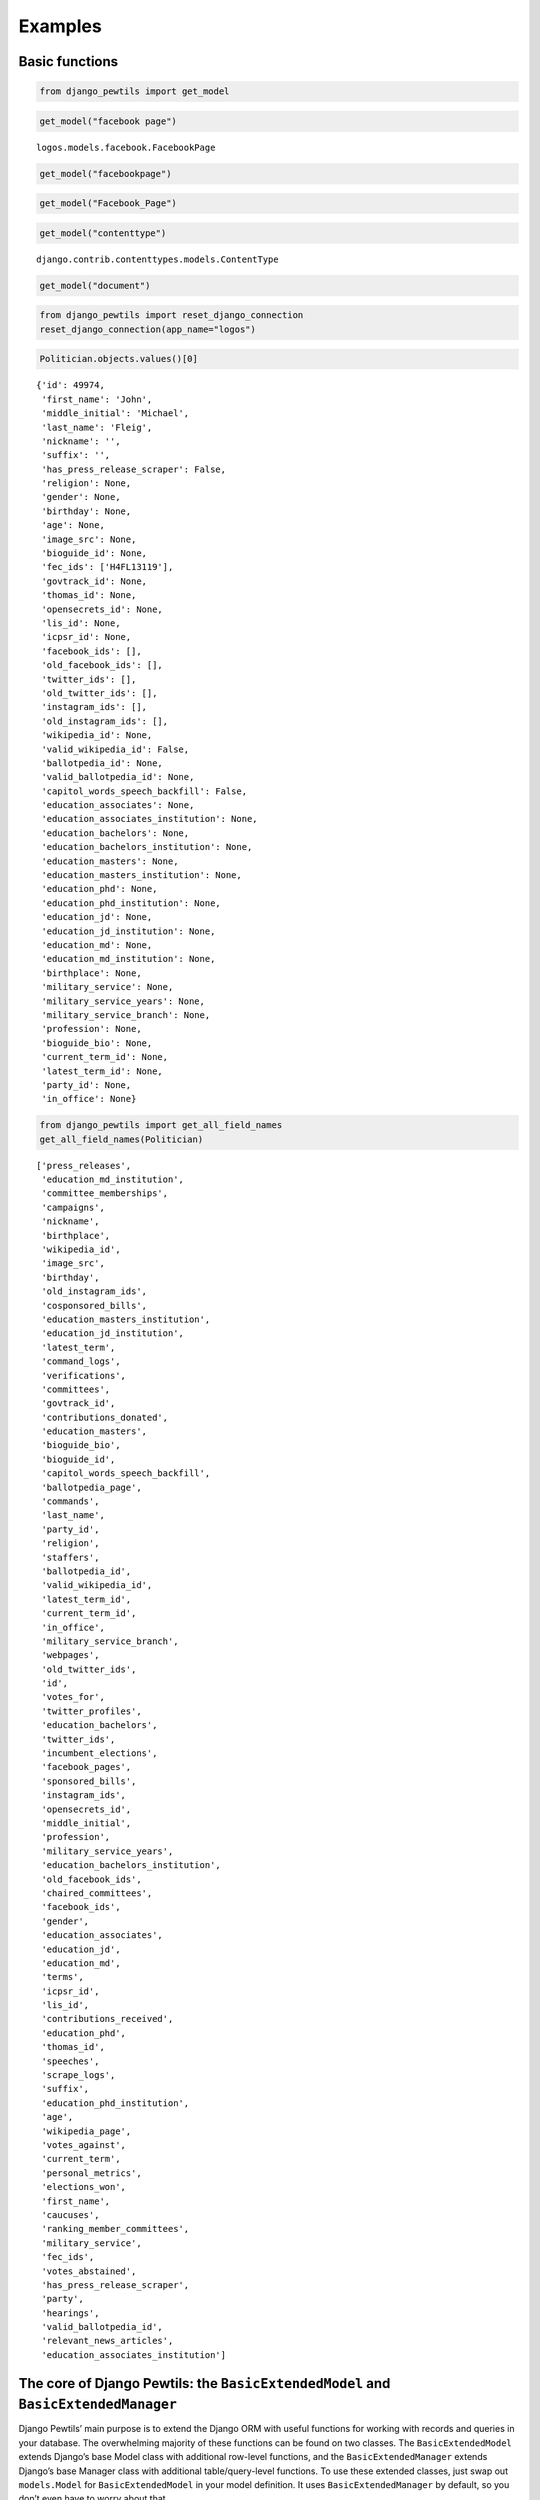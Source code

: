 *************************************
Examples
*************************************


Basic functions
===============

.. code:: ipython3

    from django_pewtils import get_model

.. code:: ipython3

    get_model("facebook page")




.. parsed-literal::

    logos.models.facebook.FacebookPage



.. code:: ipython3

    get_model("facebookpage")

.. code:: ipython3

    get_model("Facebook_Page")

.. code:: ipython3

    get_model("contenttype")




.. parsed-literal::

    django.contrib.contenttypes.models.ContentType



.. code:: ipython3

    get_model("document")

.. code:: ipython3

    from django_pewtils import reset_django_connection
    reset_django_connection(app_name="logos")

.. code:: ipython3

    Politician.objects.values()[0]




.. parsed-literal::

    {'id': 49974,
     'first_name': 'John',
     'middle_initial': 'Michael',
     'last_name': 'Fleig',
     'nickname': '',
     'suffix': '',
     'has_press_release_scraper': False,
     'religion': None,
     'gender': None,
     'birthday': None,
     'age': None,
     'image_src': None,
     'bioguide_id': None,
     'fec_ids': ['H4FL13119'],
     'govtrack_id': None,
     'thomas_id': None,
     'opensecrets_id': None,
     'lis_id': None,
     'icpsr_id': None,
     'facebook_ids': [],
     'old_facebook_ids': [],
     'twitter_ids': [],
     'old_twitter_ids': [],
     'instagram_ids': [],
     'old_instagram_ids': [],
     'wikipedia_id': None,
     'valid_wikipedia_id': False,
     'ballotpedia_id': None,
     'valid_ballotpedia_id': None,
     'capitol_words_speech_backfill': False,
     'education_associates': None,
     'education_associates_institution': None,
     'education_bachelors': None,
     'education_bachelors_institution': None,
     'education_masters': None,
     'education_masters_institution': None,
     'education_phd': None,
     'education_phd_institution': None,
     'education_jd': None,
     'education_jd_institution': None,
     'education_md': None,
     'education_md_institution': None,
     'birthplace': None,
     'military_service': None,
     'military_service_years': None,
     'military_service_branch': None,
     'profession': None,
     'bioguide_bio': None,
     'current_term_id': None,
     'latest_term_id': None,
     'party_id': None,
     'in_office': None}



.. code:: ipython3

    from django_pewtils import get_all_field_names
    get_all_field_names(Politician)




.. parsed-literal::

    ['press_releases',
     'education_md_institution',
     'committee_memberships',
     'campaigns',
     'nickname',
     'birthplace',
     'wikipedia_id',
     'image_src',
     'birthday',
     'old_instagram_ids',
     'cosponsored_bills',
     'education_masters_institution',
     'education_jd_institution',
     'latest_term',
     'command_logs',
     'verifications',
     'committees',
     'govtrack_id',
     'contributions_donated',
     'education_masters',
     'bioguide_bio',
     'bioguide_id',
     'capitol_words_speech_backfill',
     'ballotpedia_page',
     'commands',
     'last_name',
     'party_id',
     'religion',
     'staffers',
     'ballotpedia_id',
     'valid_wikipedia_id',
     'latest_term_id',
     'current_term_id',
     'in_office',
     'military_service_branch',
     'webpages',
     'old_twitter_ids',
     'id',
     'votes_for',
     'twitter_profiles',
     'education_bachelors',
     'twitter_ids',
     'incumbent_elections',
     'facebook_pages',
     'sponsored_bills',
     'instagram_ids',
     'opensecrets_id',
     'middle_initial',
     'profession',
     'military_service_years',
     'education_bachelors_institution',
     'old_facebook_ids',
     'chaired_committees',
     'facebook_ids',
     'gender',
     'education_associates',
     'education_jd',
     'education_md',
     'terms',
     'icpsr_id',
     'lis_id',
     'contributions_received',
     'education_phd',
     'thomas_id',
     'speeches',
     'scrape_logs',
     'suffix',
     'education_phd_institution',
     'age',
     'wikipedia_page',
     'votes_against',
     'current_term',
     'personal_metrics',
     'elections_won',
     'first_name',
     'caucuses',
     'ranking_member_committees',
     'military_service',
     'fec_ids',
     'votes_abstained',
     'has_press_release_scraper',
     'party',
     'hearings',
     'valid_ballotpedia_id',
     'relevant_news_articles',
     'education_associates_institution']



The core of Django Pewtils: the ``BasicExtendedModel`` and ``BasicExtendedManager``
===================================================================================

Django Pewtils’ main purpose is to extend the Django ORM with useful
functions for working with records and queries in your database. The
overwhelming majority of these functions can be found on two classes.
The ``BasicExtendedModel`` extends Django’s base Model class with
additional row-level functions, and the ``BasicExtendedManager`` extends
Django’s base Manager class with additional table/query-level functions.
To use these extended classes, just swap out ``models.Model`` for
``BasicExtendedModel`` in your model definition. It uses
``BasicExtendedManager`` by default, so you don’t even have to worry
about that.

.. code:: python

       class TestModel(BasicExtendedModel):
           pass

Let’s start by taking a look at the Politician table, which contains
members of Congress, presidential candidates, and other politicians

.. code:: ipython3

    politicians = Politician.objects.all()

.. code:: ipython3

    politicians




.. parsed-literal::

    <PoliticianManager [<Politician: John Michael Fleig>, <Politician: Joseph C Miechowicz>, <Politician: James Edgar Sr Md Lundeen>, <Politician: Daniel Cochcran 'Dc' Morrison>, <Politician: Mary Pallant>, <Politician: Charles Taylor Sutherland>, <Politician: Demetrios S Giannaros>, <Politician: Corinne Nicole Westerfield>, <Politician: Joseph M Kyrillos Jr>, <Politician: Paul Andrew Rundquist>, <Politician: Jim Bussler>, <Politician: Sona Mehring>, <Politician: William G. Barnes>, <Politician: Carol Ann Joyce Larosa>, <Politician: John R. Cox>, <Politician: >, <Politician: Go Vegan Go Vegan>, <Politician: Trish Causey>, <Politician: Christopher Alen Andrade>, <Politician: Jude Anthony Tiscornia>, '...(remaining elements truncated)...']>



.. code:: ipython3

    politicians.count()




.. parsed-literal::

    20673



If we wanted to quickly grab all of this data and start crunching
numbers, we can do that easily by using the ``.to_df`` function provided
by the ``BasicExtendedManager``, which converts any arbitrary Django
query into a Pandas DataFrame. Just watch your memory with big queries!

.. code:: ipython3

    politicians.to_df()




.. raw:: html

    <div>
    <style scoped>
        .dataframe tbody tr th:only-of-type {
            vertical-align: middle;
        }
    
        .dataframe tbody tr th {
            vertical-align: top;
        }
    
        .dataframe thead th {
            text-align: right;
        }
    </style>
    <table border="1" class="dataframe">
      <thead>
        <tr style="text-align: right;">
          <th></th>
          <th>id</th>
          <th>first_name</th>
          <th>middle_initial</th>
          <th>last_name</th>
          <th>nickname</th>
          <th>suffix</th>
          <th>has_press_release_scraper</th>
          <th>religion</th>
          <th>gender</th>
          <th>birthday</th>
          <th>...</th>
          <th>birthplace</th>
          <th>military_service</th>
          <th>military_service_years</th>
          <th>military_service_branch</th>
          <th>profession</th>
          <th>bioguide_bio</th>
          <th>current_term_id</th>
          <th>latest_term_id</th>
          <th>party_id</th>
          <th>in_office</th>
        </tr>
      </thead>
      <tbody>
        <tr>
          <th>0</th>
          <td>49974</td>
          <td>John</td>
          <td>Michael</td>
          <td>Fleig</td>
          <td></td>
          <td></td>
          <td>False</td>
          <td>None</td>
          <td>None</td>
          <td>NaT</td>
          <td>...</td>
          <td>None</td>
          <td>None</td>
          <td>NaN</td>
          <td>None</td>
          <td>None</td>
          <td>None</td>
          <td>NaN</td>
          <td>NaN</td>
          <td>NaN</td>
          <td>None</td>
        </tr>
        <tr>
          <th>1</th>
          <td>49987</td>
          <td>Joseph</td>
          <td>C</td>
          <td>Miechowicz</td>
          <td></td>
          <td></td>
          <td>False</td>
          <td>None</td>
          <td>None</td>
          <td>NaT</td>
          <td>...</td>
          <td>None</td>
          <td>None</td>
          <td>NaN</td>
          <td>None</td>
          <td>None</td>
          <td>None</td>
          <td>NaN</td>
          <td>NaN</td>
          <td>NaN</td>
          <td>None</td>
        </tr>
        <tr>
          <th>2</th>
          <td>50087</td>
          <td>James</td>
          <td>Edgar Sr Md</td>
          <td>Lundeen</td>
          <td></td>
          <td></td>
          <td>False</td>
          <td>None</td>
          <td>None</td>
          <td>NaT</td>
          <td>...</td>
          <td>None</td>
          <td>None</td>
          <td>NaN</td>
          <td>None</td>
          <td>None</td>
          <td>None</td>
          <td>NaN</td>
          <td>NaN</td>
          <td>NaN</td>
          <td>None</td>
        </tr>
        <tr>
          <th>3</th>
          <td>50108</td>
          <td>Daniel</td>
          <td>Cochcran</td>
          <td>Morrison</td>
          <td>Dc</td>
          <td></td>
          <td>False</td>
          <td>None</td>
          <td>None</td>
          <td>NaT</td>
          <td>...</td>
          <td>None</td>
          <td>None</td>
          <td>NaN</td>
          <td>None</td>
          <td>None</td>
          <td>None</td>
          <td>NaN</td>
          <td>NaN</td>
          <td>NaN</td>
          <td>None</td>
        </tr>
        <tr>
          <th>4</th>
          <td>50133</td>
          <td>Mary</td>
          <td></td>
          <td>Pallant</td>
          <td></td>
          <td></td>
          <td>False</td>
          <td>None</td>
          <td>None</td>
          <td>NaT</td>
          <td>...</td>
          <td>None</td>
          <td>None</td>
          <td>NaN</td>
          <td>None</td>
          <td>None</td>
          <td>None</td>
          <td>NaN</td>
          <td>NaN</td>
          <td>NaN</td>
          <td>None</td>
        </tr>
        <tr>
          <th>...</th>
          <td>...</td>
          <td>...</td>
          <td>...</td>
          <td>...</td>
          <td>...</td>
          <td>...</td>
          <td>...</td>
          <td>...</td>
          <td>...</td>
          <td>...</td>
          <td>...</td>
          <td>...</td>
          <td>...</td>
          <td>...</td>
          <td>...</td>
          <td>...</td>
          <td>...</td>
          <td>...</td>
          <td>...</td>
          <td>...</td>
          <td>...</td>
        </tr>
        <tr>
          <th>20668</th>
          <td>58883</td>
          <td>Julio</td>
          <td></td>
          <td>Castaneda</td>
          <td></td>
          <td></td>
          <td>False</td>
          <td>None</td>
          <td>None</td>
          <td>NaT</td>
          <td>...</td>
          <td>None</td>
          <td>None</td>
          <td>NaN</td>
          <td>None</td>
          <td>None</td>
          <td>None</td>
          <td>NaN</td>
          <td>NaN</td>
          <td>NaN</td>
          <td>None</td>
        </tr>
        <tr>
          <th>20669</th>
          <td>58884</td>
          <td>Samir</td>
          <td></td>
          <td>Jammal</td>
          <td></td>
          <td></td>
          <td>False</td>
          <td>None</td>
          <td>None</td>
          <td>NaT</td>
          <td>...</td>
          <td>None</td>
          <td>None</td>
          <td>NaN</td>
          <td>None</td>
          <td>None</td>
          <td>None</td>
          <td>NaN</td>
          <td>NaN</td>
          <td>NaN</td>
          <td>None</td>
        </tr>
        <tr>
          <th>20670</th>
          <td>58911</td>
          <td>Brian</td>
          <td></td>
          <td>Forde</td>
          <td></td>
          <td></td>
          <td>False</td>
          <td>None</td>
          <td>None</td>
          <td>NaT</td>
          <td>...</td>
          <td>None</td>
          <td>None</td>
          <td>NaN</td>
          <td>None</td>
          <td>None</td>
          <td>None</td>
          <td>NaN</td>
          <td>NaN</td>
          <td>NaN</td>
          <td>None</td>
        </tr>
        <tr>
          <th>20671</th>
          <td>58657</td>
          <td>Joshua</td>
          <td>A</td>
          <td>Mandel</td>
          <td></td>
          <td></td>
          <td>False</td>
          <td>None</td>
          <td>None</td>
          <td>NaT</td>
          <td>...</td>
          <td>None</td>
          <td>None</td>
          <td>NaN</td>
          <td>None</td>
          <td>None</td>
          <td>None</td>
          <td>NaN</td>
          <td>NaN</td>
          <td>NaN</td>
          <td>None</td>
        </tr>
        <tr>
          <th>20672</th>
          <td>58689</td>
          <td>Robert</td>
          <td></td>
          <td>Kennedy</td>
          <td></td>
          <td>Jr.</td>
          <td>False</td>
          <td>None</td>
          <td>None</td>
          <td>NaT</td>
          <td>...</td>
          <td>None</td>
          <td>None</td>
          <td>NaN</td>
          <td>None</td>
          <td>None</td>
          <td>None</td>
          <td>NaN</td>
          <td>NaN</td>
          <td>NaN</td>
          <td>None</td>
        </tr>
      </tbody>
    </table>
    <p>20673 rows × 52 columns</p>
    </div>



.. code:: ipython3

    import pandas as pd
    pd.DataFrame.from_records(Politician.objects.values("first_name", "last_name"))




.. raw:: html

    <div>
    <style scoped>
        .dataframe tbody tr th:only-of-type {
            vertical-align: middle;
        }
    
        .dataframe tbody tr th {
            vertical-align: top;
        }
    
        .dataframe thead th {
            text-align: right;
        }
    </style>
    <table border="1" class="dataframe">
      <thead>
        <tr style="text-align: right;">
          <th></th>
          <th>first_name</th>
          <th>last_name</th>
        </tr>
      </thead>
      <tbody>
        <tr>
          <th>0</th>
          <td>John</td>
          <td>Fleig</td>
        </tr>
        <tr>
          <th>1</th>
          <td>Joseph</td>
          <td>Miechowicz</td>
        </tr>
        <tr>
          <th>2</th>
          <td>James</td>
          <td>Lundeen</td>
        </tr>
        <tr>
          <th>3</th>
          <td>Daniel</td>
          <td>Morrison</td>
        </tr>
        <tr>
          <th>4</th>
          <td>Mary</td>
          <td>Pallant</td>
        </tr>
        <tr>
          <th>...</th>
          <td>...</td>
          <td>...</td>
        </tr>
        <tr>
          <th>20668</th>
          <td>Julio</td>
          <td>Castaneda</td>
        </tr>
        <tr>
          <th>20669</th>
          <td>Samir</td>
          <td>Jammal</td>
        </tr>
        <tr>
          <th>20670</th>
          <td>Brian</td>
          <td>Forde</td>
        </tr>
        <tr>
          <th>20671</th>
          <td>Joshua</td>
          <td>Mandel</td>
        </tr>
        <tr>
          <th>20672</th>
          <td>Robert</td>
          <td>Kennedy</td>
        </tr>
      </tbody>
    </table>
    <p>20673 rows × 2 columns</p>
    </div>



We could also pull a random sample using ``.sample``

.. code:: ipython3

    politicians.sample(10)




.. parsed-literal::

    <PoliticianManager [<Politician: Randy J. Tate>, <Politician: Guy Nelson Fogle>, <Politician: Thomas M Wicker>, <Politician: William 'Bill' Bryk>, <Politician: Debbie Cook>, <Politician: Mark Christopher Fava>, <Politician: Phil Sudan>, <Politician: Viola Thomas-Hughes>, <Politician: Joshua Brett Kimbrell>, <Politician: Anthony Cristo>]>



.. code:: ipython3

    politicians.sample(10).to_df()




.. raw:: html

    <div>
    <style scoped>
        .dataframe tbody tr th:only-of-type {
            vertical-align: middle;
        }
    
        .dataframe tbody tr th {
            vertical-align: top;
        }
    
        .dataframe thead th {
            text-align: right;
        }
    </style>
    <table border="1" class="dataframe">
      <thead>
        <tr style="text-align: right;">
          <th></th>
          <th>id</th>
          <th>first_name</th>
          <th>middle_initial</th>
          <th>last_name</th>
          <th>nickname</th>
          <th>suffix</th>
          <th>has_press_release_scraper</th>
          <th>religion</th>
          <th>gender</th>
          <th>birthday</th>
          <th>...</th>
          <th>birthplace</th>
          <th>military_service</th>
          <th>military_service_years</th>
          <th>military_service_branch</th>
          <th>profession</th>
          <th>bioguide_bio</th>
          <th>current_term_id</th>
          <th>latest_term_id</th>
          <th>party_id</th>
          <th>in_office</th>
        </tr>
      </thead>
      <tbody>
        <tr>
          <th>0</th>
          <td>249</td>
          <td>Jerry</td>
          <td></td>
          <td>Moran</td>
          <td></td>
          <td></td>
          <td>True</td>
          <td>Methodist</td>
          <td>M</td>
          <td>1954-05-29</td>
          <td>...</td>
          <td>None</td>
          <td>False</td>
          <td>None</td>
          <td>None</td>
          <td>None</td>
          <td>MORAN, Jerry, a Senator and a Representative f...</td>
          <td>16451.0</td>
          <td>16451.0</td>
          <td>83.0</td>
          <td>True</td>
        </tr>
        <tr>
          <th>1</th>
          <td>47753</td>
          <td>Ronald</td>
          <td>Keith</td>
          <td>Hebert</td>
          <td></td>
          <td></td>
          <td>False</td>
          <td>None</td>
          <td>None</td>
          <td>NaT</td>
          <td>...</td>
          <td>None</td>
          <td>None</td>
          <td>None</td>
          <td>None</td>
          <td>None</td>
          <td>None</td>
          <td>NaN</td>
          <td>NaN</td>
          <td>NaN</td>
          <td>None</td>
        </tr>
        <tr>
          <th>2</th>
          <td>48150</td>
          <td>David</td>
          <td>E</td>
          <td>Hunsicker</td>
          <td></td>
          <td></td>
          <td>False</td>
          <td>None</td>
          <td>None</td>
          <td>NaT</td>
          <td>...</td>
          <td>None</td>
          <td>None</td>
          <td>None</td>
          <td>None</td>
          <td>None</td>
          <td>None</td>
          <td>NaN</td>
          <td>NaN</td>
          <td>NaN</td>
          <td>None</td>
        </tr>
        <tr>
          <th>3</th>
          <td>51169</td>
          <td>Ronald</td>
          <td></td>
          <td>Mitchell</td>
          <td></td>
          <td></td>
          <td>False</td>
          <td>None</td>
          <td>None</td>
          <td>NaT</td>
          <td>...</td>
          <td>None</td>
          <td>None</td>
          <td>None</td>
          <td>None</td>
          <td>None</td>
          <td>None</td>
          <td>NaN</td>
          <td>NaN</td>
          <td>NaN</td>
          <td>None</td>
        </tr>
        <tr>
          <th>4</th>
          <td>56692</td>
          <td>Ralph</td>
          <td></td>
          <td>Spelbring</td>
          <td></td>
          <td></td>
          <td>False</td>
          <td>None</td>
          <td>None</td>
          <td>NaT</td>
          <td>...</td>
          <td>None</td>
          <td>None</td>
          <td>None</td>
          <td>None</td>
          <td>None</td>
          <td>None</td>
          <td>NaN</td>
          <td>NaN</td>
          <td>NaN</td>
          <td>None</td>
        </tr>
        <tr>
          <th>5</th>
          <td>57118</td>
          <td>Dank</td>
          <td>Ass</td>
          <td>Weed</td>
          <td></td>
          <td></td>
          <td>False</td>
          <td>None</td>
          <td>None</td>
          <td>NaT</td>
          <td>...</td>
          <td>None</td>
          <td>None</td>
          <td>None</td>
          <td>None</td>
          <td>None</td>
          <td>None</td>
          <td>NaN</td>
          <td>NaN</td>
          <td>NaN</td>
          <td>None</td>
        </tr>
        <tr>
          <th>6</th>
          <td>58622</td>
          <td>Gene</td>
          <td>Edward</td>
          <td>Scott</td>
          <td></td>
          <td>II</td>
          <td>False</td>
          <td>None</td>
          <td>None</td>
          <td>NaT</td>
          <td>...</td>
          <td>None</td>
          <td>None</td>
          <td>None</td>
          <td>None</td>
          <td>None</td>
          <td>None</td>
          <td>NaN</td>
          <td>NaN</td>
          <td>NaN</td>
          <td>None</td>
        </tr>
        <tr>
          <th>7</th>
          <td>59094</td>
          <td>William</td>
          <td>Cyrus</td>
          <td>Pollard</td>
          <td></td>
          <td>Jr.</td>
          <td>False</td>
          <td>None</td>
          <td>None</td>
          <td>NaT</td>
          <td>...</td>
          <td>None</td>
          <td>None</td>
          <td>None</td>
          <td>None</td>
          <td>None</td>
          <td>None</td>
          <td>NaN</td>
          <td>NaN</td>
          <td>NaN</td>
          <td>None</td>
        </tr>
        <tr>
          <th>8</th>
          <td>59302</td>
          <td>Craig</td>
          <td></td>
          <td>Cameron</td>
          <td></td>
          <td></td>
          <td>False</td>
          <td>None</td>
          <td>None</td>
          <td>NaT</td>
          <td>...</td>
          <td>None</td>
          <td>None</td>
          <td>None</td>
          <td>None</td>
          <td>None</td>
          <td>None</td>
          <td>NaN</td>
          <td>NaN</td>
          <td>NaN</td>
          <td>None</td>
        </tr>
        <tr>
          <th>9</th>
          <td>62069</td>
          <td>Raymond</td>
          <td>Dallas</td>
          <td>Redmond</td>
          <td></td>
          <td>Jr.</td>
          <td>False</td>
          <td>None</td>
          <td>None</td>
          <td>NaT</td>
          <td>...</td>
          <td>None</td>
          <td>None</td>
          <td>None</td>
          <td>None</td>
          <td>None</td>
          <td>None</td>
          <td>NaN</td>
          <td>NaN</td>
          <td>NaN</td>
          <td>None</td>
        </tr>
      </tbody>
    </table>
    <p>10 rows × 52 columns</p>
    </div>



The Politician table isn’t *super* large, but if it was, fully
evaluating the query could cause you problems - by default, Django will
try to load queries into memory, even if you’re just trying to loop over
each record and do something with it one at a time. To help with this,
the ``.chunk`` function will efficiently load the full list of primary
keys in your query and iterate over them in chunks, to keep things
light.

.. code:: ipython3

    pols = Politician.objects.all()

.. code:: ipython3

    for obj in politicians.chunk(size=1000):  # Behind the scenes, Django Pewtils will iterate over the records 1000 at a time
        pass  # do something

Similarly, if we want to make bulk changes to a set of records in a
table, we can use the ``chunk_update`` function. And if your query
stalls when trying to delete records in bulk (like
``politicians.delete()``), then the ``chunk_delete`` function can help
you delete your records en masse. (For obvious reasons, we won’t be
doing a live example of these here.)

.. code:: python

       politicians.chunk_update(first_name="Bob")

.. code:: python

       politicians.chunk_delete()

Anyway, let’s explore some of the other Django Pewtils functions with an
example. The records that we see in our Politician table didn’t come
from nowhere - we had to compile our database from a variety of
different data sources. The @unitedstates GitHub is a great place to
start - it has tons of information on members of Congress, including
their names, terms of office, social media accounts, and more. But there
are tons of other sources too: Wikipedia has extensive bios on Congress,
the FEC provides detailed campaign finance data, etc. To bring all of
this data together, we need to harmonize records from these various
sources - which can be difficult because different sources use different
unique identifiers, and not all of the data is perfectly clean.

Let’s see how Django Pewtils can help us with some of these challenges.
Let’s imagine that Dwayne “The Rock” Johnson decides to run for
President in 2024, but drops out of the race after losing to Oprah in
the primaries, runs for Senate, gets elected there instead. He first
shows up in our database via the record below:

.. code:: ipython3

    initial_record = {
        "bioguide_id": "J99999",
        "first_name": "Dwayne",
        "last_name": "Johnson"
    }
    Politician.objects.create(**initial_record)
    Politician.objects.get(bioguide_id="J99999")




.. parsed-literal::

    <Politician: Dwayne Johnson>



Now let’s say we download data from another source that has some
additional information on politicians - including the FEC ID for Senator
Rock’s failed presidential bid, and the ID for his campaign’s Instagram
account.

.. code:: ipython3

    new_record = {
        "bioguide_id": "J99999",
        "fec_ids": ["P99999"],
        "last_name": "Johnson",
        "nickname": "The Rock",
        "instagram_ids": ["1234567890"]
    }

Since we’ve been good database architects and we’ve specified that
``bioguide_id`` is a unique field, if we try to create a new record for
Mr. Rock, it’s going to fail because our first record already exists.

.. code:: ipython3

    Politician.objects.create(**new_record)


::


    ---------------------------------------------------------------------------

    UniqueViolation                           Traceback (most recent call last)

    /opt/conda/lib/python3.8/site-packages/django/db/backends/utils.py in _execute(self, sql, params, *ignored_wrapper_args)
         83             else:
    ---> 84                 return self.cursor.execute(sql, params)
         85 


    UniqueViolation: duplicate key value violates unique constraint "logos_politician_bioguide_id_317c4279_uniq"
    DETAIL:  Key (bioguide_id)=(J99999) already exists.


    
    The above exception was the direct cause of the following exception:


    IntegrityError                            Traceback (most recent call last)

    <ipython-input-20-4cfe6540bccd> in <module>
    ----> 1 Politician.objects.create(**new_record)
    

    /opt/conda/lib/python3.8/site-packages/django/db/models/manager.py in manager_method(self, *args, **kwargs)
         83         def create_method(name, method):
         84             def manager_method(self, *args, **kwargs):
    ---> 85                 return getattr(self.get_queryset(), name)(*args, **kwargs)
         86             manager_method.__name__ = method.__name__
         87             manager_method.__doc__ = method.__doc__


    /opt/conda/lib/python3.8/site-packages/django/db/models/query.py in create(self, **kwargs)
        445         obj = self.model(**kwargs)
        446         self._for_write = True
    --> 447         obj.save(force_insert=True, using=self.db)
        448         return obj
        449 


    /apps/prod/logos/src/django_verifications/django_verifications/models.py in save(self, *args, **kwargs)
         90                         )
         91 
    ---> 92         super(VerifiedModel, self).save(*args, **kwargs)
         93 
         94     def get_verification_metadata(self):


    /opt/conda/lib/python3.8/site-packages/django/db/models/base.py in save(self, force_insert, force_update, using, update_fields)
        751                 update_fields = frozenset(loaded_fields)
        752 
    --> 753         self.save_base(using=using, force_insert=force_insert,
        754                        force_update=force_update, update_fields=update_fields)
        755     save.alters_data = True


    /opt/conda/lib/python3.8/site-packages/django/db/models/base.py in save_base(self, raw, force_insert, force_update, using, update_fields)
        788             if not raw:
        789                 parent_inserted = self._save_parents(cls, using, update_fields)
    --> 790             updated = self._save_table(
        791                 raw, cls, force_insert or parent_inserted,
        792                 force_update, using, update_fields,


    /opt/conda/lib/python3.8/site-packages/django/db/models/base.py in _save_table(self, raw, cls, force_insert, force_update, using, update_fields)
        893 
        894             returning_fields = meta.db_returning_fields
    --> 895             results = self._do_insert(cls._base_manager, using, fields, returning_fields, raw)
        896             if results:
        897                 for value, field in zip(results[0], returning_fields):


    /opt/conda/lib/python3.8/site-packages/django/db/models/base.py in _do_insert(self, manager, using, fields, returning_fields, raw)
        931         return the newly created data for the model.
        932         """
    --> 933         return manager._insert(
        934             [self], fields=fields, returning_fields=returning_fields,
        935             using=using, raw=raw,


    /opt/conda/lib/python3.8/site-packages/django/db/models/manager.py in manager_method(self, *args, **kwargs)
         83         def create_method(name, method):
         84             def manager_method(self, *args, **kwargs):
    ---> 85                 return getattr(self.get_queryset(), name)(*args, **kwargs)
         86             manager_method.__name__ = method.__name__
         87             manager_method.__doc__ = method.__doc__


    /opt/conda/lib/python3.8/site-packages/django/db/models/query.py in _insert(self, objs, fields, returning_fields, raw, using, ignore_conflicts)
       1252         query = sql.InsertQuery(self.model, ignore_conflicts=ignore_conflicts)
       1253         query.insert_values(fields, objs, raw=raw)
    -> 1254         return query.get_compiler(using=using).execute_sql(returning_fields)
       1255     _insert.alters_data = True
       1256     _insert.queryset_only = False


    /opt/conda/lib/python3.8/site-packages/django/db/models/sql/compiler.py in execute_sql(self, returning_fields)
       1395         with self.connection.cursor() as cursor:
       1396             for sql, params in self.as_sql():
    -> 1397                 cursor.execute(sql, params)
       1398             if not self.returning_fields:
       1399                 return []


    /opt/conda/lib/python3.8/site-packages/django/db/backends/utils.py in execute(self, sql, params)
         96     def execute(self, sql, params=None):
         97         with self.debug_sql(sql, params, use_last_executed_query=True):
    ---> 98             return super().execute(sql, params)
         99 
        100     def executemany(self, sql, param_list):


    /opt/conda/lib/python3.8/site-packages/django/db/backends/utils.py in execute(self, sql, params)
         64 
         65     def execute(self, sql, params=None):
    ---> 66         return self._execute_with_wrappers(sql, params, many=False, executor=self._execute)
         67 
         68     def executemany(self, sql, param_list):


    /opt/conda/lib/python3.8/site-packages/django/db/backends/utils.py in _execute_with_wrappers(self, sql, params, many, executor)
         73         for wrapper in reversed(self.db.execute_wrappers):
         74             executor = functools.partial(wrapper, executor)
    ---> 75         return executor(sql, params, many, context)
         76 
         77     def _execute(self, sql, params, *ignored_wrapper_args):


    /opt/conda/lib/python3.8/site-packages/django/db/backends/utils.py in _execute(self, sql, params, *ignored_wrapper_args)
         82                 return self.cursor.execute(sql)
         83             else:
    ---> 84                 return self.cursor.execute(sql, params)
         85 
         86     def _executemany(self, sql, param_list, *ignored_wrapper_args):


    /opt/conda/lib/python3.8/site-packages/django/db/utils.py in __exit__(self, exc_type, exc_value, traceback)
         88                 if dj_exc_type not in (DataError, IntegrityError):
         89                     self.wrapper.errors_occurred = True
    ---> 90                 raise dj_exc_value.with_traceback(traceback) from exc_value
         91 
         92     def __call__(self, func):


    /opt/conda/lib/python3.8/site-packages/django/db/backends/utils.py in _execute(self, sql, params, *ignored_wrapper_args)
         82                 return self.cursor.execute(sql)
         83             else:
    ---> 84                 return self.cursor.execute(sql, params)
         85 
         86     def _executemany(self, sql, param_list, *ignored_wrapper_args):


    IntegrityError: duplicate key value violates unique constraint "logos_politician_bioguide_id_317c4279_uniq"
    DETAIL:  Key (bioguide_id)=(J99999) already exists.



So, traditionally, we’d write some code to catch the error, and if he
already exists, we update the existing record instead

.. code:: ipython3

    from django.db import IntegrityError
    
    try: 
        Politician.objects.create(**new_record)
    except IntegrityError:
        pol = Politician.objects.get(bioguide_id=new_record['bioguide_id'])
        for fec_id in new_record["fec_ids"]:
            if fec_id not in pol.fec_ids: 
                pol.fec_ids.append(fec_id)
        if not pol.last_name:
            pol.last_name = new_record['last_name']
        # ... and so on, and then we save the existing record:
        # pol.save() 

We could even be fancier and skip that IntegrityError check

.. code:: ipython3

    pol, created = Politician.objects.get_or_create(bioguide_id=new_record['bioguide_id'])
    for fec_id in new_record["fec_ids"]:
        if fec_id not in pol.fec_ids: 
            pol.fec_ids.append(fec_id)
    if not pol.last_name:
        pol.last_name = new_record['last_name']
    # ... and so on, and then we save the existing record:
    # pol.save() 

But this is a royal pain. Often, when we’re trying to harmonize data
from multiple sources, we’re A) working with overlapping but incomplete
records and multiple potential IDs, and B) working with data that can be
easily represented as JSON/dictionary records. So wouldn’t it be nice if
we could just query Django directly with those records, and have it
search for existing records across multiple fields?

.. code:: ipython3

    new_record




.. parsed-literal::

    {'bioguide_id': 'J99999',
     'fec_ids': ['P99999'],
     'last_name': 'Johnson',
     'nickname': 'The Rock',
     'instagram_ids': ['1234567890']}



.. code:: ipython3

    pol = Politician.objects.get_if_exists(
        {"bioguide_id": new_record["bioguide_id"], "fec_ids": new_record['fec_ids']},
        match_any=True, search_nulls=False, empty_lists_are_null=True, allow_list_overlaps=False
    )

.. code:: ipython3

    pol




.. parsed-literal::

    <Politician: Dwayne Johnson>



The ``BasicExtendedModel`` ``.json`` function can fetch a dictionary
representation of a particular record (the same way ``.values()`` does
for all of the objects in your query in vanilla Django).

.. code:: ipython3

    pol.json(exclude_nulls=True)




.. parsed-literal::

    {'id': 64720,
     'first_name': 'Dwayne',
     'last_name': 'Johnson',
     'has_press_release_scraper': False,
     'bioguide_id': 'J99999',
     'fec_ids': [],
     'facebook_ids': [],
     'old_facebook_ids': [],
     'twitter_ids': [],
     'old_twitter_ids': [],
     'instagram_ids': [],
     'old_instagram_ids': [],
     'capitol_words_speech_backfill': False}



Sweet, we found a match. Now, what if we could give Django some
guidelines, pass it our identifiers AND our new data, and have it
intelligently create or update records all at once?

.. code:: ipython3

    pol = Politician.objects.create_or_update(
        {"bioguide_id": new_record["bioguide_id"], "fec_ids": new_record["fec_ids"]},
        new_record,
        match_any=True, search_nulls=False, empty_lists_are_null=True, allow_list_overlaps=True,
        save_nulls=False, only_update_existing_nulls=False, return_object=True
    )

.. code:: ipython3

    pol.json(exclude_nulls=True)




.. parsed-literal::

    {'id': 64720,
     'first_name': 'Dwayne',
     'last_name': 'Johnson',
     'nickname': 'The Rock',
     'has_press_release_scraper': False,
     'bioguide_id': 'J99999',
     'fec_ids': ['P99999'],
     'facebook_ids': [],
     'old_facebook_ids': [],
     'twitter_ids': [],
     'old_twitter_ids': [],
     'instagram_ids': ['1234567890'],
     'old_instagram_ids': [],
     'capitol_words_speech_backfill': False}



Depending on the quality and completeness of our data source, we may
have a preference for preserving any existing data, or alternatively
overwriting it. We can control this behavior with some of those keyword
parameters - ``save_nulls`` (off by default) instructs django_pewtils to
preserve non-null values that are null in our new data;
``empty_lists_are_null`` (on by default) determines whether empty lists
should be treated like null values, and ``only_update_existing_nulls``
(off by default) is handy if you want to favor existing data and only
want to fill in what’s missing in any existing records.

Now let’s say we collect yet another new record. This time we don’t have
a Bioguide ID, but we do have FEC IDs - in fact, this new data source
has both Mr. Rock’s presidential FEC ID (which we know about) as well as
his Senate race FEC ID (which we don’t). Let’s pass all of the unique
identifiers we have and see what happens.

.. code:: ipython3

    new_record = {
        "icpsr_id": "12345",
        "fec_ids": ["S99999", "P99999"],
        "first_name": "Dwayne",
        "last_name": "Johnson",
        "nickname": None,
    }

.. code:: ipython3

    Politician.objects.get_if_exists(
        {"icpsr_id": new_record["icpsr_id"], "fec_ids": new_record["fec_ids"]},
        match_any=True, search_nulls=False, empty_lists_are_null=True, allow_list_overlaps=False
    )

Why didn’t we find anything? Because we were looking for an exact match
on the list of FEC IDs - by default, ``get_if_exists`` treats arrays
just like any other value. But if we pass ``allow_list_overlaps=True``,
we can tell django_pewtils to not only search for existing records that
overlap with our list, but also to update the existing record with the
*union* of the lists rather than overwrite what’s already there. (Note:
this only works with databases that support array fields, aka Postgres)

.. code:: ipython3

    Politician.objects.get_if_exists(
        {"icpsr_id": new_record["icpsr_id"], "fec_ids": new_record["fec_ids"]},
        match_any=True, search_nulls=False, empty_lists_are_null=True, allow_list_overlaps=True
    )




.. parsed-literal::

    <Politician: Dwayne 'The Rock' Johnson>



.. code:: ipython3

    mr_rock = Politician.objects.create_or_update(
        {"icpsr_id": new_record["icpsr_id"], "fec_ids": new_record["fec_ids"]},
        new_record,
        match_any=True, search_nulls=False, empty_lists_are_null=True, allow_list_overlaps=True,
        save_nulls=False, only_update_existing_nulls=False, return_object=True
    )

.. code:: ipython3

    mr_rock.json(exclude_nulls=True)




.. parsed-literal::

    {'id': 64720,
     'first_name': 'Dwayne',
     'last_name': 'Johnson',
     'nickname': 'The Rock',
     'has_press_release_scraper': False,
     'bioguide_id': 'J99999',
     'fec_ids': ['P99999', 'S99999'],
     'icpsr_id': '12345',
     'facebook_ids': [],
     'old_facebook_ids': [],
     'twitter_ids': [],
     'old_twitter_ids': [],
     'instagram_ids': ['1234567890'],
     'old_instagram_ids': [],
     'capitol_words_speech_backfill': False}



Boom - it found our existing record with an overlapping FEC ID, updated
it with the new ICPSR ID, update the FEC IDs to the union, and also
avoided overwriting the existing nickname.

Let’s try saving one more record, but this time we don’t have any unique
identifiers that overlap with our existing data. And there’s a typo in
the data. Great. This is going to cause some problems.

.. code:: ipython3

    new_record = {
        "opensecrets_id": "12345",
        "instagram_ids": ["0987654321"],
        "nickname": "Teh Rock",
        "last_name": "Johnson"
    }

.. code:: ipython3

    also_mr_rock = Politician.objects.create_or_update(
        {"opensecrets_id": new_record["opensecrets_id"]},
        new_record,
        match_any=True, search_nulls=False, empty_lists_are_null=True, allow_list_overlaps=True,
        save_nulls=False, only_update_existing_nulls=False, return_object=True
    )

Now we’ve unwittingly created two different records for Mr. Rock,
despite our best efforts to leverage all of the overlapping unique
identifiers from our various data sources.

.. code:: ipython3

    mr_rock.json(exclude_nulls=True)




.. parsed-literal::

    {'id': 64720,
     'first_name': 'Dwayne',
     'last_name': 'Johnson',
     'nickname': 'The Rock',
     'has_press_release_scraper': False,
     'bioguide_id': 'J99999',
     'fec_ids': ['P99999', 'S99999'],
     'icpsr_id': '12345',
     'facebook_ids': [],
     'old_facebook_ids': [],
     'twitter_ids': [],
     'old_twitter_ids': [],
     'instagram_ids': ['1234567890'],
     'old_instagram_ids': [],
     'capitol_words_speech_backfill': False}



.. code:: ipython3

    also_mr_rock.json(exclude_nulls=True)




.. parsed-literal::

    {'id': 64723,
     'last_name': 'Johnson',
     'nickname': 'Teh Rock',
     'has_press_release_scraper': False,
     'fec_ids': [],
     'opensecrets_id': '12345',
     'facebook_ids': [],
     'old_facebook_ids': [],
     'twitter_ids': [],
     'old_twitter_ids': [],
     'instagram_ids': ['0987654321'],
     'old_instagram_ids': [],
     'capitol_words_speech_backfill': False}



What can we do about this? We know about each copy right now - so in
this case, we could manually write some code to resolve the two records
and delete one of them - but in many cases, we aren’t even going to be
*aware* that a duplicate got created. So our first challenge is: how do
we check a massive database for possible duplicates, if we’ve already
checked all of the obvious unique indicators? And our second challenge
is: if we run into one of these duplicates, how do we resolve them
without having to do it manually every single time?

So let’s start with our original Mr. Rock, and see if we can find his
clone. In this case, the best shot we have at doing this is to look for
other Politician records with similar names. We have a few different
fields that might be useful - first name, last name, and nickname.
Fortunately, Django Pewtils’ ``BasicExtendedModel`` and
``BasicExtendedManager`` offer a variety of text similarity search
functions.

.. code:: ipython3

    mr_rock




.. parsed-literal::

    <Politician: Dwayne 'The Rock' Johnson>



.. code:: ipython3

    mr_rock.similar_by_fuzzy_ratios(['first_name', 'nickname', 'last_name'], min_ratio=.9)[:3]




.. parsed-literal::

    [{'pk': 64723,
      'first_name': '',
      'nickname': 'Teh Rock',
      'last_name': 'Johnson',
      'fuzzy_ratio': 80.0},
     {'pk': 55405,
      'first_name': 'Dan',
      'nickname': '',
      'last_name': 'Johnson',
      'fuzzy_ratio': 68.57142857142857},
     {'pk': 54070,
      'first_name': 'Daniel',
      'nickname': '',
      'last_name': 'Johnson',
      'fuzzy_ratio': 68.42105263157895}]



.. code:: ipython3

    mr_rock.similar_by_levenshtein_differences(['first_name', 'nickname', 'last_name'], max_difference=.5)[:3]




.. parsed-literal::

    <PoliticianManager [{'difference': 0.470588235294118, 'pk': 64723, 'first_name': '', 'nickname': 'Teh Rock', 'last_name': 'Johnson'}]>



.. code:: ipython3

    mr_rock.similar_by_tfidf_similarity(['first_name', 'nickname', 'last_name'], min_similarity=.5)[:3]




.. parsed-literal::

    [{'pk': 64723,
      'first_name': '',
      'nickname': 'Teh Rock',
      'last_name': 'Johnson',
      'similarity': 0.5351794382465026}]



.. code:: ipython3

    mr_rock.similar_by_trigram_similarity(['first_name', 'nickname', 'last_name'], min_similarity=.5)[:3]




.. parsed-literal::

    <PoliticianManager [{'similarity': 0.518519, 'pk': 64723, 'first_name': '', 'nickname': 'Teh Rock', 'last_name': 'Johnson'}]>



Okay, so now we’ve found our duplicate. Now what? Well, Django Pewtils’
``consolidate_objects`` function has the ability to collapse duplicate
records. Not only will it let us easily merge our records together the
way we’d like, it’ll also resolve database relations intelligently.
Values that are null in one record but filled in the other will be
filled in, many-to-many relationships and arrays will get merged into
their unions, and if our records have any unique one-to-one
relationships (e.g. each record has a unique “WikipediaPage” assigned to
it, and those are duplicates as well), we can instruct
``consolidate_objects`` to cascade to those records and consolidate them
as well. All we need to do is specify which record we want to keep: the
“source” is our duplicate, and we’ll merge it into the “target”, which
is the record that we’ll be keeping.

.. code:: ipython3

    from django_pewtils import consolidate_objects
    
    mr_rock = consolidate_objects(
        source=also_mr_rock,
        target=mr_rock,
        overwrite=False,  # False means that we'll prefer preserving the target's existing values if we encounter conflicts
        consolidate_related_uniques=False  # Unless we set this to True, the function will raise an error if there are conflicting relationships that can't be merged
    )

.. code:: ipython3

    mr_rock.json(exclude_nulls=True)




.. parsed-literal::

    {'id': 64720,
     'first_name': 'Dwayne',
     'last_name': 'Johnson',
     'nickname': 'The Rock',
     'has_press_release_scraper': False,
     'bioguide_id': 'J99999',
     'fec_ids': ['P99999', 'S99999'],
     'opensecrets_id': '12345',
     'icpsr_id': '12345',
     'facebook_ids': [],
     'old_facebook_ids': [],
     'twitter_ids': [],
     'old_twitter_ids': [],
     'instagram_ids': ['1234567890', '0987654321'],
     'old_instagram_ids': [],
     'capitol_words_speech_backfill': False}



You know, it would have been nice to avoid all of this in the first
place. What if we could have written some additional checks when we
first loaded in the duplicate Rock record, to search for existing
politicians with similar names? Our duplicate record had values for
``nickname`` and ``last_name``, so what if we had scanned the database
for matches using those?

.. code:: ipython3

    search_text = "Teh Rock Johnson"  # What we had in our duplicate record

.. code:: ipython3

    Politician.objects.fuzzy_ratios(['nickname', 'last_name'], search_text)[:3]




.. parsed-literal::

    [{'pk': 64720,
      'nickname': 'The Rock',
      'last_name': 'Johnson',
      'fuzzy_ratio': 93.75},
     {'pk': 55400,
      'nickname': '',
      'last_name': 'Johnson',
      'fuzzy_ratio': 66.66666666666666},
     {'pk': 52587,
      'nickname': '',
      'last_name': 'Johnson',
      'fuzzy_ratio': 66.66666666666666}]



.. code:: ipython3

    Politician.objects.fuzzy_ratio_best_match(['nickname', 'last_name'], search_text)




.. parsed-literal::

    (<Politician: Dwayne 'The Rock' Johnson>, 93.75)



.. code:: ipython3

    Politician.objects.levenshtein_differences(['nickname', 'last_name'], search_text)[:3]




.. parsed-literal::

    <PoliticianManager [{'difference': 0.125, 'pk': 64720, 'nickname': 'The Rock', 'last_name': 'Johnson'}, {'difference': 0.533333333333333, 'pk': 48661, 'nickname': '', 'last_name': 'Mcneal Johnson'}, {'difference': 0.533333333333333, 'pk': 59287, 'nickname': '', 'last_name': 'Roldan-Johnson'}]>



.. code:: ipython3

    Politician.objects.levenshtein_difference_best_match(['nickname', 'last_name'], search_text)




.. parsed-literal::

    (<Politician: Dwayne 'The Rock' Johnson>, 0.125)



.. code:: ipython3

    Politician.objects.tfidf_similarities(['nickname', 'last_name'], search_text)[:3]




.. parsed-literal::

    [{'pk': 64720,
      'nickname': 'The Rock',
      'last_name': 'Johnson',
      'similarity': 0.8116603660917949},
     {'pk': 50274,
      'nickname': '',
      'last_name': 'Johnson',
      'similarity': 0.5205634156460611},
     {'pk': 48169,
      'nickname': '',
      'last_name': 'Johnson',
      'similarity': 0.5205634156460611}]



.. code:: ipython3

    Politician.objects.tfidf_similarity_best_match(['nickname', 'last_name'], search_text)




.. parsed-literal::

    (<Politician: Dwayne 'The Rock' Johnson>, 0.8116603660917949)



.. code:: ipython3

    Politician.objects.trigram_similarities(['nickname', 'last_name'], search_text)[:3]

.. code:: ipython3

    Politician.objects.trigram_similarity_best_match(['nickname', 'last_name'], search_text)

Some of these searches can take quite a while to run and/or will eat up
a lot of memory when you’ve got a large table. Postgres also has a
built-in search functionality that can more efficiently put the burden
on your database.

.. code:: ipython3

    Politician.objects.postgres_search(['nickname', 'last_name'], search_text)




.. parsed-literal::

    <PoliticianManager [<Politician: Dwayne 'The Rock' Johnson>, <Politician: John Gerard Nolan>, <Politician: Melvin Valentine Jr>, <Politician: Wrendo Johnson P Godwin>, <Politician: Kelcey Brian Wilson>, <Politician: Keith Robert Sprankle>, <Politician: Colonel Launeil Sanders>, <Politician: Matthew D Pinnavaia>, <Politician: Matthew Jay Borman>, <Politician: Jon Adam Greenspon>, <Politician: Marc Wolin>, <Politician: Ralph Marshall Robinson>, <Politician: Charles Glen Railey>, <Politician: Elizabeth Mason Frothingham>, <Politician: Eduardo Mejias>, <Politician: Dennis M Hanaghan>, <Politician: William Michael Ingram>, <Politician: Howard Louis Moxham>, <Politician: William Jason Burns>, <Politician: Todd Marvin Clayton Jr>, '...(remaining elements truncated)...']>



Equivalent functions also exist on ``BasicExtendedModel`` so you can
invoke them for specific records, too.

.. code:: ipython3

    mr_rock.trigram_similarity(['nickname', 'last_name'], search_text)




.. parsed-literal::

    0.7



.. code:: ipython3

    mr_rock.similar_by_trigram_similarity(['nickname', 'last_name'], min_similarity=.4)




.. parsed-literal::

    <PoliticianManager [{'similarity': 0.470588, 'pk': 52587, 'nickname': '', 'last_name': 'Johnson'}, {'similarity': 0.470588, 'pk': 45952, 'nickname': '', 'last_name': 'Johnson'}, {'similarity': 0.470588, 'pk': 46918, 'nickname': '', 'last_name': 'Johnson'}, {'similarity': 0.470588, 'pk': 47003, 'nickname': '', 'last_name': 'Johnson'}, {'similarity': 0.470588, 'pk': 48651, 'nickname': '', 'last_name': 'Johnson'}, {'similarity': 0.470588, 'pk': 49075, 'nickname': '', 'last_name': 'Johnson'}, {'similarity': 0.470588, 'pk': 63555, 'nickname': '', 'last_name': 'Johnson'}, {'similarity': 0.470588, 'pk': 190, 'nickname': '', 'last_name': 'Johnson'}, {'similarity': 0.470588, 'pk': 49386, 'nickname': '', 'last_name': 'Johnson'}, {'similarity': 0.470588, 'pk': 49618, 'nickname': '', 'last_name': 'Johnson'}, {'similarity': 0.470588, 'pk': 49836, 'nickname': '', 'last_name': 'Johnson'}, {'similarity': 0.470588, 'pk': 49912, 'nickname': '', 'last_name': 'Johnson'}, {'similarity': 0.470588, 'pk': 50417, 'nickname': '', 'last_name': 'Johnson'}, {'similarity': 0.470588, 'pk': 53745, 'nickname': '', 'last_name': 'Johnson'}, {'similarity': 0.470588, 'pk': 50703, 'nickname': '', 'last_name': 'Johnson'}, {'similarity': 0.470588, 'pk': 53739, 'nickname': '', 'last_name': 'Johnson'}, {'similarity': 0.470588, 'pk': 51020, 'nickname': '', 'last_name': 'Johnson'}, {'similarity': 0.470588, 'pk': 51025, 'nickname': '', 'last_name': 'Johnson'}, {'similarity': 0.470588, 'pk': 51223, 'nickname': '', 'last_name': 'Johnson'}, {'similarity': 0.470588, 'pk': 51250, 'nickname': '', 'last_name': 'Johnson'}, '...(remaining elements truncated)...']>



Okay, goodbye Mr. Rock.

.. code:: ipython3

    mr_rock.delete()




.. parsed-literal::

    (1, {'logos.Politician': 1})



Django Pewtils also has a variety of functions for inspecting records in
your database. Let’s take a look at someone a bit more established than
Mr. Rock.

.. code:: ipython3

    bernie = Politician.objects.get(bioguide_id="S000033")

Let’s see what we’ve got on Bernie.

.. code:: ipython3

    bernie.related_objects()




.. parsed-literal::

    {'personal_metrics': <QueryModelManager [<PoliticianPersonalMetric: Bernard 'Bernie' Sanders, 2016, dw_nominate1: -0.526>, <PoliticianPersonalMetric: Bernard 'Bernie' Sanders, 2015, comfortable_with_samesex_marriage: 2.0>, <PoliticianPersonalMetric: Bernard 'Bernie' Sanders, 2015, privatize_social_security: -2.0>, <PoliticianPersonalMetric: Bernard 'Bernie' Sanders, 2019, dw_nominate1: -0.526>, <PoliticianPersonalMetric: Bernard 'Bernie' Sanders, 2019, dw_nominate2: -0.371>, <PoliticianPersonalMetric: Bernard 'Bernie' Sanders, 2020, dw_nominate1: -0.526>, <PoliticianPersonalMetric: Bernard 'Bernie' Sanders, 2020, dw_nominate2: -0.371>, <PoliticianPersonalMetric: Bernard 'Bernie' Sanders, 2009, dw_nominate2: -0.296999990940094>, <PoliticianPersonalMetric: Bernard 'Bernie' Sanders, 2010, dw_nominate1: -0.50900000333786>, <PoliticianPersonalMetric: Bernard 'Bernie' Sanders, 2010, dw_nominate2: -0.296999990940094>, <PoliticianPersonalMetric: Bernard 'Bernie' Sanders, 2011, dw_nominate2: -0.296999990940094>, <PoliticianPersonalMetric: Bernard 'Bernie' Sanders, 2012, dw_nominate1: -0.50900000333786>, <PoliticianPersonalMetric: Bernard 'Bernie' Sanders, 2012, dw_nominate2: -0.296999990940094>, <PoliticianPersonalMetric: Bernard 'Bernie' Sanders, 2014, net_worth: 160000.0>, <PoliticianPersonalMetric: Bernard 'Bernie' Sanders, 2014, assets: 190000.0>, <PoliticianPersonalMetric: Bernard 'Bernie' Sanders, 2014, liabilities: 30000.0>, <PoliticianPersonalMetric: Bernard 'Bernie' Sanders, 2015, dw_nominate1: -0.526>, <PoliticianPersonalMetric: Bernard 'Bernie' Sanders, 2015, dw_nominate2: -0.371>, <PoliticianPersonalMetric: Bernard 'Bernie' Sanders, 2016, dw_nominate2: -0.371>, <PoliticianPersonalMetric: Bernard 'Bernie' Sanders, 2017, dw_nominate1: -0.526>, '...(remaining elements truncated)...']>,
     'campaigns': <CampaignManager [<Campaign: Bernard 'Bernie' Sanders, campaign for 2020 race for President (winner None)>, <Campaign: Bernard 'Bernie' Sanders, campaign for 2018 race for Senator of Vermont, U.S. Senate (Class 1) (winner Bernard 'Bernie' Sanders)>, <Campaign: Bernard 'Bernie' Sanders, campaign for 2016 race for Senator of Vermont, U.S. Senate (Class 3) (winner Patrick Joseph Leahy)>, <Campaign: Bernard 'Bernie' Sanders, campaign for 2016 race for President (winner None)>, <Campaign: Bernard 'Bernie' Sanders, campaign for 2012 race for Senator of Vermont, U.S. Senate (Class 1) (winner Bernard 'Bernie' Sanders)>, <Campaign: Bernard 'Bernie' Sanders, campaign for 2006 race for Senator of Vermont, U.S. Senate (Class 1) (winner Bernard 'Bernie' Sanders)>, <Campaign: Bernard 'Bernie' Sanders, campaign for 2004 race for Representative of Vermont, District At-Large (historical), U.S. House of Representatives (winner Bernard 'Bernie' Sanders)>]>,
     'staffers': <QueryModelManager []>,
     'relevant_news_articles': <QueryModelManager [<NewsArticle: Gates of Vienna, 2015-05-21 00:00:00: Gates of Vienna News Feed 5/20/2015>, <NewsArticle: Gates of Vienna, 2015-05-02 00:00:00: Gates of Vienna News Feed 5/1/2015>, <NewsArticle: Gates of Vienna, 2015-05-22 00:00:00: Gates of Vienna News Feed 5/21/2015>, <NewsArticle: Gates of Vienna, 2015-05-04 00:00:00: Gates of Vienna News Feed 5/3/2015>, <NewsArticle: IHS Global Insight, 2015-05-21 00:00:00: Advocacy groups challenge patents for Gilead's HCV drug in Argentina, Brazil, China, Russia, and Ukraine>, <NewsArticle: Newstex Blogs
     SaintPetersBlog, 2015-05-27 00:00:00: Sunburn - The morning read of what's hot in Florida politics - May 27>, <NewsArticle: International Business Times News, 2015-05-19 00:00:00: Why Do Drugs Cost So Much?>, <NewsArticle: Betsy's Page, 2015-05-12 00:00:00: Cruising the Web>, <NewsArticle: DownWithTyranny, 2015-05-20 00:00:00: Democratic Congressional Candidate Jason Ritchie Makes The Case For Opposing TPP>, <NewsArticle: The Daily Dot, 2015-05-17 00:00:00: Du Vote, the tech that could make online voting safe>, <NewsArticle: Washington Post Blogs, 2015-05-19 00:00:00: Minorities and poor college students are shouldering the most student debt>, <NewsArticle: Atlantic Online, 2015-05-04 00:00:00: The Audacity of Ben Carson and Carly Fiorina>, <NewsArticle: Dissident Voice, 2015-05-13 00:00:00: Middle Class? What Middle Class?>, <NewsArticle: Washington Post Blogs, 2015-05-03 00:00:00: With little choice, O'Malley defends Baltimore tenure;  The former mayor plans to announce presidential campaign there despite critique of zero-tolerance policing.>, <NewsArticle: Washingtonpost.com, 2015-05-04 00:00:00: With little choice and under scrutiny, O'Malley embraces tenure as mayor>, <NewsArticle: Washington Post Blogs, 2015-05-11 00:00:00: Obama has harsh words for Warren on free trade>, <NewsArticle: Phil's Stock World, 2015-05-07 00:00:00: News You Can Use From Phil's Stock World>, <NewsArticle: Washington Post BlogsThe Plum Line, 2015-05-28 00:00:00: Morning Plum: Jeb Bush rips Republicans for 'bending with the wind' on immigration;  But Bush has not been as courageous on the issue as he suggests.>, <NewsArticle: ColoradoPols.com, 2015-05-05 00:00:00: Get More Smarter on Tuesday (May 5)>, <NewsArticle: AMERICAblog, 2015-05-18 00:00:00: The Blue Wall exists for a reason: The GOP built it>, '...(remaining elements truncated)...']>,
     'press_releases': <PressReleaseManager [<PressRelease: Bernard 'Bernie' Sanders, 2015-04-14 00:00:00: HHS to Probe Skyrocketing Generic Drug Prices>, <PressRelease: Bernard 'Bernie' Sanders, 2013-09-02 00:00:00: Vermont's 'age wave' brings jobs>, <PressRelease: Bernard 'Bernie' Sanders, 2013-07-26 00:00:00: Obama Said Not Ready to Decide on Fed Chief for Weeks>, <PressRelease: Bernard 'Bernie' Sanders, 2013-07-12 00:00:00: Vermont receives an additional $42M to help exchange>, <PressRelease: Bernard 'Bernie' Sanders, 2010-09-30 00:00:00: Release: Congress Steps Up to Protect Social Security>, <PressRelease: Bernard 'Bernie' Sanders, 2008-10-22 00:00:00: Rebuild America>, <PressRelease: Bernard 'Bernie' Sanders, 2015-03-17 00:00:00: Sanders: House Budget Plan is an Assault on the Middle Class and a Gift to Millionaires and Billionaires>, <PressRelease: Bernard 'Bernie' Sanders, 2013-07-23 00:00:00: Could job cuts hurt Vermont Yankee's case before PSB?>, <PressRelease: Bernard 'Bernie' Sanders, 2008-10-20 00:00:00: Rebuild America>, <PressRelease: Bernard 'Bernie' Sanders, 2009-01-11 00:00:00: Sanders: Why Not Fire Failed Tycoons?>, <PressRelease: Bernard 'Bernie' Sanders, 2013-11-21 00:00:00: SEN. SANDERS ISSUES STATEMENT ON MAJORITY RULE IN THE SENATE>, <PressRelease: Bernard 'Bernie' Sanders, 2008-05-27 00:00:00: Ike Was Right>, <PressRelease: Bernard 'Bernie' Sanders, 2015-08-26 00:00:00: Sanders Sends Letter to Postmaster General>, <PressRelease: Bernard 'Bernie' Sanders, 2009-08-20 00:00:00: Federal Grants for Vermont Communities to Counter Drug And Substance Abuse>, <PressRelease: Bernard 'Bernie' Sanders, 2014-04-22 00:00:00: Earth Day>, <PressRelease: Bernard 'Bernie' Sanders, 2007-11-14 00:00:00: A good, long look>, <PressRelease: Bernard 'Bernie' Sanders, 2008-01-15 00:00:00: Fire!>, <PressRelease: Bernard 'Bernie' Sanders, 2009-05-06 00:00:00: Encouraging Renewable Energy>, <PressRelease: Bernard 'Bernie' Sanders, 2010-01-08 00:00:00: Release: GE in Rutland Wins $12 Million Clean Energy Stimulus, Delegation Announces>, <PressRelease: Bernard 'Bernie' Sanders, 2013-08-27 00:00:00: Vermont Yankee Shutdown is 'Good News,' Sanders Says>, '...(remaining elements truncated)...']>,
     'ballotpedia_page': <QueryModelManager [<BallotpediaPage: BallotpediaPage object (599)>]>,
     'wikipedia_page': <QueryModelManager [<WikipediaPage: WikipediaPage object (1691)>]>,
     'speeches': <QueryModelManager [<Speech: Speech object (1255897)>, <Speech: Speech object (1255895)>, <Speech: Speech object (1255893)>, <Speech: Speech object (1255891)>, <Speech: Speech object (1255889)>, <Speech: Speech object (1255887)>, <Speech: Speech object (1255883)>, <Speech: Speech object (1255881)>, <Speech: Speech object (1248748)>, <Speech: Speech object (1248742)>, <Speech: Speech object (1248738)>, <Speech: Speech object (1248736)>, <Speech: Speech object (1241197)>, <Speech: Speech object (1238387)>, <Speech: Speech object (1238385)>, <Speech: Speech object (1238383)>, <Speech: Speech object (1238381)>, <Speech: Speech object (1235399)>, <Speech: Speech object (1235396)>, <Speech: Speech object (1235394)>, '...(remaining elements truncated)...']>,
     'twitter_profiles': <MergedTwitterProfileManager [<TwitterProfile: berniesanders (Bernard 'Bernie' Sanders)>, <TwitterProfile: sensanders (Bernard 'Bernie' Sanders)>, <TwitterProfile: senatorsanders (Bernard 'Bernie' Sanders)>]>,
     'incumbent_elections': <QueryModelManager [<Election: 2012 race for Senator of Vermont, U.S. Senate (Class 1) (winner Bernard 'Bernie' Sanders)>, <Election: 2004 race for Representative of Vermont, District At-Large (historical), U.S. House of Representatives (winner Bernard 'Bernie' Sanders)>]>,
     'elections_won': <QueryModelManager [<Election: 2018 race for Senator of Vermont, U.S. Senate (Class 1) (winner Bernard 'Bernie' Sanders)>, <Election: 2012 race for Senator of Vermont, U.S. Senate (Class 1) (winner Bernard 'Bernie' Sanders)>, <Election: 2006 race for Senator of Vermont, U.S. Senate (Class 1) (winner Bernard 'Bernie' Sanders)>, <Election: 2004 race for Representative of Vermont, District At-Large (historical), U.S. House of Representatives (winner Bernard 'Bernie' Sanders)>, <Election: 2002 race for Representative of Vermont, District At-Large (historical), U.S. House of Representatives (winner Bernard 'Bernie' Sanders)>, <Election: 2000 race for Representative of Vermont, District At-Large (historical), U.S. House of Representatives (winner Bernard 'Bernie' Sanders)>, <Election: 1998 race for Representative of Vermont, District At-Large (historical), U.S. House of Representatives (winner Bernard 'Bernie' Sanders)>, <Election: 1996 race for Representative of Vermont, District At-Large (historical), U.S. House of Representatives (winner Bernard 'Bernie' Sanders)>, <Election: 1994 race for Representative of Vermont, District At-Large (historical), U.S. House of Representatives (winner Bernard 'Bernie' Sanders)>, <Election: 1992 race for Representative of Vermont, District At-Large (historical), U.S. House of Representatives (winner Bernard 'Bernie' Sanders)>, <Election: 1990 race for Representative of Vermont, District At-Large (historical), U.S. House of Representatives (winner Bernard 'Bernie' Sanders)>]>,
     'contributions_donated': <QueryModelManager []>,
     'contributions_received': <QueryModelManager []>,
     'facebook_pages': <MergedFacebookPageManager [<FacebookPage: berniesanders (Bernard 'Bernie' Sanders)>, <FacebookPage: senatorsanders (Bernard 'Bernie' Sanders)>]>,
     'terms': <QueryModelManager [<Term: Bernard 'Bernie' Sanders term as Senator of Vermont, U.S. Senate (Class 1), 2019 - 2025>, <Term: Bernard 'Bernie' Sanders term as Senator of Vermont, U.S. Senate (Class 1), 2013 - 2019>, <Term: Bernard 'Bernie' Sanders term as Senator of Vermont, U.S. Senate (Class 1), 2007 - 2013>, <Term: Bernard 'Bernie' Sanders term as Representative of Vermont, District At-Large (historical), U.S. House of Representatives, 2005 - 2007>, <Term: Bernard 'Bernie' Sanders term as Representative of Vermont, District At-Large (historical), U.S. House of Representatives, 2003 - 2005>, <Term: Bernard 'Bernie' Sanders term as Representative of Vermont, District At-Large (historical), U.S. House of Representatives, 2001 - 2003>, <Term: Bernard 'Bernie' Sanders term as Representative of Vermont, District At-Large (historical), U.S. House of Representatives, 1999 - 2001>, <Term: Bernard 'Bernie' Sanders term as Representative of Vermont, District At-Large (historical), U.S. House of Representatives, 1997 - 1999>, <Term: Bernard 'Bernie' Sanders term as Representative of Vermont, District At-Large (historical), U.S. House of Representatives, 1995 - 1997>, <Term: Bernard 'Bernie' Sanders term as Representative of Vermont, District At-Large (historical), U.S. House of Representatives, 1993 - 1995>, <Term: Bernard 'Bernie' Sanders term as Representative of Vermont, District At-Large (historical), U.S. House of Representatives, 1991 - 1993>]>,
     'chaired_committees': <QueryModelManager []>,
     'ranking_member_committees': <QueryModelManager [<Committee: Senate Committee on Budget, <LegislatureManager [<Legislature: U.S. Senate>]>>, <Committee: Primary Health and Aging, <LegislatureManager [<Legislature: U.S. Senate>]>>]>,
     'committees': <QueryModelManager []>,
     'committee_memberships': <QueryModelManager [<CommitteeMembership: CommitteeMembership object (164934)>, <CommitteeMembership: CommitteeMembership object (150092)>, <CommitteeMembership: CommitteeMembership object (161558)>, <CommitteeMembership: CommitteeMembership object (165308)>, <CommitteeMembership: CommitteeMembership object (164893)>, <CommitteeMembership: CommitteeMembership object (161149)>, <CommitteeMembership: CommitteeMembership object (168701)>, <CommitteeMembership: CommitteeMembership object (165447)>, <CommitteeMembership: CommitteeMembership object (168757)>, <CommitteeMembership: CommitteeMembership object (168688)>, <CommitteeMembership: CommitteeMembership object (153618)>, <CommitteeMembership: CommitteeMembership object (164978)>, <CommitteeMembership: CommitteeMembership object (161133)>, <CommitteeMembership: CommitteeMembership object (149705)>, <CommitteeMembership: CommitteeMembership object (161709)>, <CommitteeMembership: CommitteeMembership object (168497)>, <CommitteeMembership: CommitteeMembership object (161526)>, <CommitteeMembership: CommitteeMembership object (161203)>, <CommitteeMembership: CommitteeMembership object (149883)>, <CommitteeMembership: CommitteeMembership object (164994)>, '...(remaining elements truncated)...']>,
     'caucuses': <QueryModelManager [<Caucus: Congressional Progressive Caucus>]>,
     'sponsored_bills': <QueryModelManager [<Bill: U.S. Senate s3044-114: Puerto Rico Humanitarian Relief and Reconstruction Act>, <Bill: U.S. Senate s2399-114: Climate Protection and Justice Act of 2015>, <Bill: U.S. Senate s2398-114: Clean Energy Worker Just Transition Act>, <Bill: U.S. Senate s2391-114: American Clean Energy Investment Act of 2015>, <Bill: U.S. Senate s2242-114: Save Oak Flat Act>, <Bill: U.S. Senate s2237-114: Ending Federal Marijuana Prohibition Act of 2015>, <Bill: U.S. Senate s2142-114: Workplace Democracy Act>, <Bill: U.S. Senate s2054-114: Justice is Not For Sale Act of 2015>, <Bill: U.S. Senate s2023-114: Prescription Drug Affordability Act of 2015>, <Bill: U.S. Senate s1970-114: Raising Enrollment with a Government Initiated System for Timely Electoral Registration (REGISTER) Act of 2015>, <Bill: U.S. Senate s1969-114: Democracy Day Act of 2015>, <Bill: U.S. Senate s1832-114: Pay Workers a Living Wage Act>, <Bill: U.S. Senate s1713-114: Low-Income Solar Act>, <Bill: U.S. Senate s1677-114: Responsible Estate Tax Act>, <Bill: U.S. Senate s1631-114: Keep Our Pension Promises Act>, <Bill: U.S. Senate s1564-114: Guaranteed Paid Vacation Act>, <Bill: U.S. Senate s1506-114: Employ Young Americans Now Act>, <Bill: U.S. Senate s1373-114: College for All Act>, <Bill: U.S. Senate s1371-114: Inclusive Prosperity Act of 2015>, <Bill: U.S. Senate s1366-114: None>, '...(remaining elements truncated)...']>,
     'cosponsored_bills': <QueryModelManager [<Bill: U.S. Senate sres640-114: None>, <Bill: U.S. Senate sres633-114: None>, <Bill: U.S. Senate sres632-114: None>, <Bill: U.S. Senate sres590-114: None>, <Bill: U.S. Senate sres581-114: No Vote No Recess Resolution>, <Bill: U.S. Senate sres561-114: None>, <Bill: U.S. Senate sres539-114: None>, <Bill: U.S. Senate sres530-114: None>, <Bill: U.S. Senate sres523-114: None>, <Bill: U.S. Senate sconres45-114: None>, <Bill: U.S. Senate s3491-114: Justice for Victims of Fraud Act of 2016>, <Bill: U.S. Senate s3476-114: National Guard Bonus Repayment and Financial Relief Act>, <Bill: U.S. Senate s3328-114: Department of Veterans Affairs Appeals Modernization Act of 2016>, <Bill: U.S. Senate s3321-114: Empowering States' Rights To Protect Consumers Act of 2016>, <Bill: U.S. Senate s3309-114: Voter Empowerment Act of 2015>, <Bill: U.S. Senate s3252-114: Automatic Voter Registration Act of 2016>, <Bill: U.S. Senate sres202-115: None>, <Bill: U.S. Senate sres201-115: None>, <Bill: U.S. Senate sres193-115: None>, <Bill: U.S. Senate sres184-115: None>, '...(remaining elements truncated)...']>,
     'votes_for': <QueryModelManager [<Vote: Vote On the Motion to Table H.R. 3326 on U.S. House of Representatives hr3326-111: Department of Defense Appropriations Act, 2010, 2009-12-19 00:00:00>, <Vote: Vote On the Motion (Motion To Concur In The House Amdt. To The Senate Amdt.) on U.S. House of Representatives hr3326-111: Department of Defense Appropriations Act, 2010, 2009-12-19 00:00:00>, <Vote: Vote On the Motion (Motion to Waive CBA and All Budget Resolutions Re: Motion to Concur in House Amdt. to H.R. 3326) on U.S. House of Representatives hr3326-111: Department of Defense Appropriations Act, 2010, 2009-12-19 00:00:00>, <Vote: Vote On the Cloture Motion on U.S. House of Representatives hr3590-111: Patient Protection and Affordable Care Act, 2009-12-21 00:00:00>, <Vote: Vote On the Motion to Table S.Amdt. 4309 to S.Con.Res. 70 (No short title on file) on U.S. Senate sconres70-110: None, 2008-03-13 00:00:00>, <Vote: Vote On the Amendment on U.S. Senate sconres70-110: None, 2008-03-13 00:00:00>, <Vote: Vote On the Amendment on U.S. Senate sconres70-110: None, 2008-03-13 00:00:00>, <Vote: Vote On the Cloture Motion on U.S. House of Representatives hr3326-111: Department of Defense Appropriations Act, 2010, 2009-12-18 00:00:00>, <Vote: Vote On the Motion (Motion to Waive Rule XXVIII Re: Conference Report to Accompany H.R. 3288) on U.S. House of Representatives hr3288-111: Consolidated Appropriations Act, 2010, 2009-12-11 00:00:00>, <Vote: Vote On the Motion to Proceed on U.S. House of Representatives hr3288-111: Consolidated Appropriations Act, 2010, 2009-12-10 00:00:00>, <Vote: Vote On the Motion to Table S.Amdt. 3278 to H.R. 3590 (Service Members Home Ownership Tax Act of 2009) on U.S. House of Representatives hr3590-111: Patient Protection and Affordable Care Act, 2009-12-22 00:00:00>, <Vote: Vote Call of the House by States on None, 2005-01-04 00:00:00>, <Vote: Vote On the Cloture Motion on None, 2014-07-15 00:00:00>, <Vote: Vote On the Nomination on None, 2014-07-09 00:00:00>, <Vote: Vote On the Nomination on None, 2014-06-26 00:00:00>, <Vote: Vote On the Nomination on None, 2014-06-24 00:00:00>, <Vote: Vote On the Cloture Motion on None, 2014-07-15 00:00:00>, <Vote: Vote On the Nomination on None, 2014-07-10 00:00:00>, <Vote: Vote On the Cloture Motion on None, 2014-06-23 00:00:00>, <Vote: Vote On the Nomination on None, 2014-07-07 00:00:00>, '...(remaining elements truncated)...']>,
     'votes_against': <QueryModelManager [<Vote: Vote On the Amendment on U.S. Senate sconres70-110: None, 2008-03-13 00:00:00>, <Vote: Vote On the Amendment on U.S. Senate sconres70-110: None, 2008-03-13 00:00:00>, <Vote: Vote On the Amendment on U.S. Senate sconres70-110: None, 2008-03-13 00:00:00>, <Vote: Vote On the Amendment on U.S. Senate sconres70-110: None, 2008-03-13 00:00:00>, <Vote: Vote On the Amendment on U.S. Senate sconres70-110: None, 2008-03-13 00:00:00>, <Vote: Vote On the Motion (Motion to Waive C.B.A. Cornyn Amdt. No. 4242) on U.S. Senate sconres70-110: None, 2008-03-13 00:00:00>, <Vote: Vote On the Amendment on U.S. Senate sconres70-110: None, 2008-03-13 00:00:00>, <Vote: Vote On the Amendment on U.S. Senate sconres70-110: None, 2008-03-13 00:00:00>, <Vote: Vote On Consideration of the Resolution on U.S. House of Representatives hres5-109: None, 2005-01-04 00:00:00>, <Vote: Vote On the Amendment on U.S. House of Representatives hr2-114: Medicare Access and CHIP Reauthorization Act of 2015, 2015-04-14 00:00:00>, <Vote: Vote On the Amendment on U.S. House of Representatives hr2-114: Medicare Access and CHIP Reauthorization Act of 2015, 2015-04-14 00:00:00>, <Vote: Vote On Ordering the Previous Question on U.S. House of Representatives hres5-109: None, 2005-01-04 00:00:00>, <Vote: Vote On the Resolution on U.S. House of Representatives hres5-109: None, 2005-01-04 00:00:00>, <Vote: Vote On Agreeing to the Objection on None, 2005-01-06 00:00:00>, <Vote: Vote On the Amendment on U.S. House of Representatives hr2-114: Medicare Access and CHIP Reauthorization Act of 2015, 2015-04-14 00:00:00>, <Vote: Vote On the Cloture Motion on U.S. House of Representatives hr2029-114: Military Construction and Veterans Affairs and Related Agencies Appropriations Act, 2016, 2015-12-18 00:00:00>, <Vote: Vote On the Motion (Motion to Waive All Applicable Budgetary Discipline Re: Motion to Concur in the House Amendments to the Senate Amendment to H.R. 2029) on U.S. House of Representatives hr2029-114: Military Construction and Veterans Affairs and Related Agencies Appropriations Act, 2016, 2015-12-18 00:00:00>, <Vote: Vote On the Motion (Motion to Concur in the House Amendments to the Senate Amendment to H.R. 2029) on U.S. House of Representatives hr2029-114: Military Construction and Veterans Affairs and Related Agencies Appropriations Act, 2016, 2015-12-18 00:00:00>, <Vote: Vote On Passage of the Bill on U.S. House of Representatives hr54-109: Congressional Gold Medal Enhancement Act of 2005, 2005-01-26 00:00:00>, <Vote: Vote On the Resolution on U.S. House of Representatives hconres36-109: None, 2005-02-02 00:00:00>, '...(remaining elements truncated)...']>,
     'votes_abstained': <QueryModelManager [<Vote: Vote On the Nomination on None, 2016-01-11 00:00:00>, <Vote: Vote On the Nomination on None, 2016-01-19 00:00:00>, <Vote: Vote On the Cloture Motion on U.S. House of Representatives hr4038-114: American SAFE Act of 2015, 2016-01-20 00:00:00>, <Vote: Vote On the Cloture Motion on U.S. Senate sjres22-114: None, 2016-01-21 00:00:00>, <Vote: Vote On the Nomination on None, 2016-01-27 00:00:00>, <Vote: Vote On the Amendment on U.S. Senate s2012-114: Energy Policy Modernization Act of 2016, 2016-01-28 00:00:00>, <Vote: Vote On the Amendment on U.S. Senate s2012-114: Energy Policy Modernization Act of 2016, 2016-01-28 00:00:00>, <Vote: Vote On the Amendment on U.S. Senate s2012-114: Energy Policy Modernization Act of 2016, 2016-01-28 00:00:00>, <Vote: Vote On the Amendment on U.S. Senate s2012-114: Energy Policy Modernization Act of 2016, 2016-02-02 00:00:00>, <Vote: Vote On the Amendment on U.S. Senate s2012-114: Energy Policy Modernization Act of 2016, 2016-02-02 00:00:00>, <Vote: Vote On the Amendment on U.S. Senate s2012-114: Energy Policy Modernization Act of 2016, 2016-02-02 00:00:00>, <Vote: Vote On the Amendment on U.S. Senate s2012-114: Energy Policy Modernization Act of 2016, 2016-02-02 00:00:00>, <Vote: Vote On the Amendment on U.S. Senate s2012-114: Energy Policy Modernization Act of 2016, 2016-02-02 00:00:00>, <Vote: Vote On the Amendment on U.S. Senate s2012-114: Energy Policy Modernization Act of 2016, 2016-02-02 00:00:00>, <Vote: Vote On the Cloture Motion on U.S. Senate s2012-114: Energy Policy Modernization Act of 2016, 2016-02-04 00:00:00>, <Vote: Vote On the Cloture Motion on U.S. Senate s2012-114: Energy Policy Modernization Act of 2016, 2016-02-04 00:00:00>, <Vote: Vote On the Nomination on None, 2016-02-08 00:00:00>, <Vote: Vote On the Nomination on None, 2016-02-09 00:00:00>, <Vote: Vote On Passage of the Bill on U.S. House of Representatives hr757-114: North Korea Sanctions Enforcement Act of 2015, 2016-02-10 00:00:00>, <Vote: Vote On the Cloture Motion on U.S. House of Representatives hr644-114: Trade Facilitation and Trade Enforcement Act of 2015, 2016-02-11 00:00:00>, '...(remaining elements truncated)...']>,
     'hearings': <QueryModelManager [<LegislativeHearing: 72 CHRG-114shrg94051: [datetime.date(2015, 3, 19)]>, <LegislativeHearing: 14284 CHRG-110shrg36643: [datetime.date(2007, 4, 25)]>, <LegislativeHearing: 14291 CHRG-110shrg34335: [datetime.date(2007, 3, 14)]>, <LegislativeHearing: 14292 CHRG-110shrg40573: [datetime.date(2007, 9, 27)]>, <LegislativeHearing: 9563 CHRG-109hhrg29458: [datetime.date(2005, 6, 23)]>, <LegislativeHearing: 8663 CHRG-108hhrg94689: [datetime.date(2004, 3, 30)]>, <LegislativeHearing: 8665 CHRG-108hhrg95012: [datetime.date(2004, 5, 18)]>, <LegislativeHearing: 345 CHRG-114shrg96272: [datetime.date(2015, 8, 17)]>, <LegislativeHearing: 8677 CHRG-108hhrg96529: [datetime.date(2004, 7, 15)]>, <LegislativeHearing: 4084 CHRG-112shrg94198: [datetime.date(2012, 11, 15)]>, <LegislativeHearing: 7770 CHRG-108hhrg89409: [datetime.date(2003, 4, 10)]>, <LegislativeHearing: 8694 CHRG-108hhrg96545: [datetime.date(2004, 4, 28)]>, <LegislativeHearing: 8698 CHRG-108hhrg94688: [datetime.date(2004, 3, 25)]>, <LegislativeHearing: 7777 CHRG-108hhrg89633: [datetime.date(2003, 5, 22)]>, <LegislativeHearing: 8718 CHRG-108hhrg96546: [datetime.date(2004, 5, 3)]>, <LegislativeHearing: 9721 CHRG-109hhrg28102: [datetime.date(2005, 7, 19)]>, <LegislativeHearing: 7780 CHRG-108hhrg91543: [datetime.date(2003, 6, 17)]>, <LegislativeHearing: 8724 CHRG-108hhrg93841: [datetime.date(2004, 3, 18)]>, <LegislativeHearing: 2851 CHRG-113shrg94431: [datetime.date(2013, 3, 14)]>, <LegislativeHearing: 7797 CHRG-108hhrg91303: [datetime.date(2003, 10, 8)]>, '...(remaining elements truncated)...']>,
     'scrape_logs': <ScrapeLogManager [<ScrapeLog: ScrapeLog object (1083)>, <ScrapeLog: ScrapeLog object (1082)>, <ScrapeLog: ScrapeLog object (1081)>]>,
     'webpages': <WebpageManager [<Webpage: 232e6cb76ab068afb772f670b2e9a913>, <Webpage: 2ca773ae3bdd0c424b3672b5b9194208>, <Webpage: c1ac6146dfe6520a029c6cf0812561ad>, <Webpage: eec968dae00e21cd710860082c2bd82d>, <Webpage: 9018d1511cf46681a964719a346a654d>, <Webpage: edd9cdde8b570ebbbfbc70d0eec10c55>, <Webpage: 21d73276ff8ef92a17fe3d906376cd2e>, <Webpage: ad6ad2636640bd50f8317bc67c633116>, <Webpage: 25f0981e0ac67bda6ad06b55206af734>, <Webpage: 147f948c5defe278dc5d014205b379b1>, <Webpage: 7a416fda677ae1e7c4a4e284b6c54f86>, <Webpage: d2e5d410055e75dc072067d5aac18e57>, <Webpage: f10191506e6097a96886b32e7dbaa7c6>, <Webpage: 362cd980f72a5c9c02891bda27dfdad7>, <Webpage: 1485789318324a08f944b4e95c1db0db>, <Webpage: b8bc12cca78d8efdb8465cbef3006ea8>, <Webpage: c6a245a7bd66e04dc1f59cb6afca91d1>, <Webpage: 1cc70e7fbb725e103b45155c744b28af>, <Webpage: 7a980b3dbcf1aa618f2a1fb4ee28fd59>, <Webpage: 64d37b16892d4e32a9011b57114d2b73>, '...(remaining elements truncated)...']>,
     'current_term': <QueryModelManager [<Term: Bernard 'Bernie' Sanders term as Senator of Vermont, U.S. Senate (Class 1), 2019 - 2025>]>,
     'latest_term': <QueryModelManager [<Term: Bernard 'Bernie' Sanders term as Senator of Vermont, U.S. Senate (Class 1), 2019 - 2025>]>,
     'party': <PartyManager [<Party: Democratic Party>]>,
     'commands': <BasicExtendedManager [<Command: load_pew_data_labs_politician_social_media_accounts {}>, <Command: load_pew_data_labs_scraper_press_releases {'mode': 'reparse_existing'}>, <Command: load_united_states_github_congress_members {}>, <Command: load_united_states_github_congress_member_social_media {}>, <Command: load_pew_data_labs_mturk_politician_social_media_accounts {}>, <Command: load_sunlight_current_congress_members {}>, <Command: load_facebook_politician_pages {}>, <Command: load_twitter_politician_profiles {}>, <Command: load_pew_data_labs_scraper_press_releases {'mode': 'new'}>, <Command: load_wikipedia_politician_pages {}>, <Command: clean_remove_duplicate_politician_press_releases {}>, <Command: logos_load_facebook_politician_pages {}>, <Command: commands_load_twitter_politician_profiles {}>, <Command: commands_load_facebook_politician_pages {}>, <Command: commands_load_united_states_github_congress_members {}>, <Command: commands_load_united_states_github_congress_member_social_media {}>, <Command: load_bioguide_politician_bios {}>, <Command: politician_profiles {}>, <Command: data_labs_politician_social_media_accounts {}>, <Command: states_github_congress_members {}>, '...(remaining elements truncated)...']>,
     'command_logs': <BasicExtendedManager [<CommandLog: load_pew_data_labs_politician_social_media_accounts {} (pk=27787): COMPLETED>, <CommandLog: load_pew_data_labs_politician_social_media_accounts {} (pk=27790): COMPLETED>, <CommandLog: load_pew_data_labs_politician_social_media_accounts {} (pk=27792): COMPLETED>, <CommandLog: load_pew_data_labs_scraper_press_releases {'mode': 'reparse_existing'} (pk=28027): RUNNING>, <CommandLog: load_united_states_github_congress_members {} (pk=28113): COMPLETED>, <CommandLog: load_united_states_github_congress_members {} (pk=28115): COMPLETED>, <CommandLog: load_united_states_github_congress_members {} (pk=28116): COMPLETED>, <CommandLog: load_united_states_github_congress_members {} (pk=28117): FAILED>, <CommandLog: load_united_states_github_congress_members {} (pk=28118): RUNNING>, <CommandLog: load_united_states_github_congress_members {} (pk=28119): RUNNING>, <CommandLog: load_united_states_github_congress_members {} (pk=28120): RUNNING>, <CommandLog: load_united_states_github_congress_members {} (pk=28121): COMPLETED>, <CommandLog: load_united_states_github_congress_members {} (pk=28122): RUNNING>, <CommandLog: load_united_states_github_congress_members {} (pk=28123): RUNNING>, <CommandLog: load_united_states_github_congress_members {} (pk=28124): COMPLETED>, <CommandLog: load_united_states_github_congress_members {} (pk=28126): FAILED>, <CommandLog: load_united_states_github_congress_members {} (pk=28128): FAILED>, <CommandLog: load_united_states_github_congress_members {} (pk=28130): FAILED>, <CommandLog: load_united_states_github_congress_members {} (pk=28131): FAILED>, <CommandLog: load_united_states_github_congress_members {} (pk=28132): COMPLETED>, '...(remaining elements truncated)...']>,
     'verifications': <VerificationManager []>}



.. code:: ipython3

    bernie.related_objects(counts=True)




.. parsed-literal::

    {'personal_metrics': 47,
     'campaigns': 7,
     'staffers': 0,
     'relevant_news_articles': 96109,
     'press_releases': 3326,
     'ballotpedia_page': 1,
     'wikipedia_page': 1,
     'speeches': 2890,
     'twitter_profiles': 3,
     'incumbent_elections': 2,
     'elections_won': 11,
     'contributions_donated': 0,
     'contributions_received': 0,
     'facebook_pages': 2,
     'terms': 11,
     'chaired_committees': 0,
     'ranking_member_committees': 2,
     'committees': 0,
     'committee_memberships': 63,
     'caucuses': 1,
     'sponsored_bills': 235,
     'cosponsored_bills': 2638,
     'votes_for': 3320,
     'votes_against': 1918,
     'votes_abstained': 343,
     'hearings': 1059,
     'scrape_logs': 3,
     'webpages': 2193,
     'current_term': 1,
     'latest_term': 1,
     'party': 1,
     'commands': 21,
     'command_logs': 1112,
     'verifications': 0}



Looks like we’ve got a lot of data on Bernie. What would happen if we
deleted him? Deleting a record in a database can cause a lot of
unexpected cascade behavior if you aren’t careful! The
``inspect_delete`` function in Django Pewtils’ ``BasicExtendedModel``
can help you make sure you’re not going to do something you’ll regret.
(You can also run this on queries too.)

.. code:: ipython3

    bernie.inspect_delete(counts=True)




.. parsed-literal::

    defaultdict(list,
                {logos.models.agents.Politician: 1,
                 logos.models.agents.Politician_commands: 21,
                 logos.models.agents.Politician_command_logs: 1112,
                 logos.models.agents.PoliticianPersonalMetric: 47,
                 logos.models.agents.PoliticianPersonalMetric_commands: 27,
                 logos.models.agents.PoliticianPersonalMetric_command_logs: 167,
                 logos.models.media.NewsArticle_relevant_politicians: 96109,
                 logos.models.media.BallotpediaPage: 1,
                 logos.models.media.WikipediaPage: 1,
                 logos.models.media.WikipediaPage_commands: 1,
                 logos.models.media.WikipediaPage_command_logs: 1,
                 logos.models.government.CommitteeMembership: 63,
                 logos.models.government.CommitteeMembership_commands: 63,
                 logos.models.government.CommitteeMembership_command_logs: 63,
                 logos.models.government.Caucus_members: 1,
                 logos.models.government.Bill_cosponsors: 2638,
                 logos.models.government.Vote_votes_for: 3320,
                 logos.models.government.Vote_votes_against: 1918,
                 logos.models.government.Vote_votes_abstained: 343,
                 logos.models.government.LegislativeHearing_attendees: 1059})



So, let’s maybe *not* do that.

Anyway, that’s some of the handy stuff in Django Pewtils!

Let’s make sure we deleted all of our Rocks, just in case:

.. code:: ipython3

    for field, unique_id in [
        ("fec_ids", ["S99999", "P99999"]),
        ("fec_ids", ['P99999', 'H99999']),
        ("bioguide_id", "J99999"),
        ("icpsr_id", "12345"),
        ("opensecrets_id", "12345")
    ]:
        try: Politician.objects.get(**{field: unique_id}).delete()
        except Politician.DoesNotExist: pass
